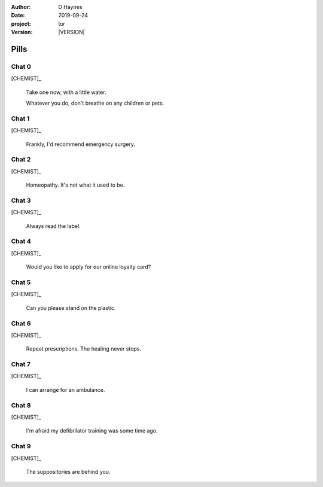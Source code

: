 
..  This is a Turberfield dialogue file (reStructuredText).
    Scene ~~
    Shot --

.. |VERSION| property:: tor.story.version

:author: D Haynes
:date: 2019-09-24
:project: tor
:version: |VERSION|

.. entity:: NARRATOR
   :types: tor.story.Narrator

.. entity:: CHEMIST
   :types: tor.story.Chemist

Pills
~~~~~

Chat 0
------

.. condition:: CHEMIST.state 0

[CHEMIST]_

    Take one now, with a little water.

    Whatever you do, don't breathe on any children or pets.

Chat 1
------

.. condition:: CHEMIST.state 1

[CHEMIST]_

    Frankly, I'd recommend emergency surgery.

Chat 2
------

.. condition:: CHEMIST.state 2

[CHEMIST]_

    Homeopathy. It's not what it used to be.

Chat 3
------

.. condition:: CHEMIST.state 3

[CHEMIST]_

    Always read the label.

Chat 4
------

.. condition:: CHEMIST.state 4

[CHEMIST]_

    Would you like to apply for our online loyalty card?

Chat 5
------

.. condition:: CHEMIST.state 5

[CHEMIST]_

    Can you please stand on the plastic.

Chat 6
------

.. condition:: CHEMIST.state 6

[CHEMIST]_

    Repeat prescriptions. The healing never stops.

Chat 7
------

.. condition:: CHEMIST.state 7

[CHEMIST]_

    I can arrange for an ambulance.

Chat 8
------

.. condition:: CHEMIST.state 8

[CHEMIST]_

    I'm afraid my defibrilator training was some time ago.

Chat 9
------

.. condition:: CHEMIST.state 9

[CHEMIST]_

    The suppositories are behind you.
